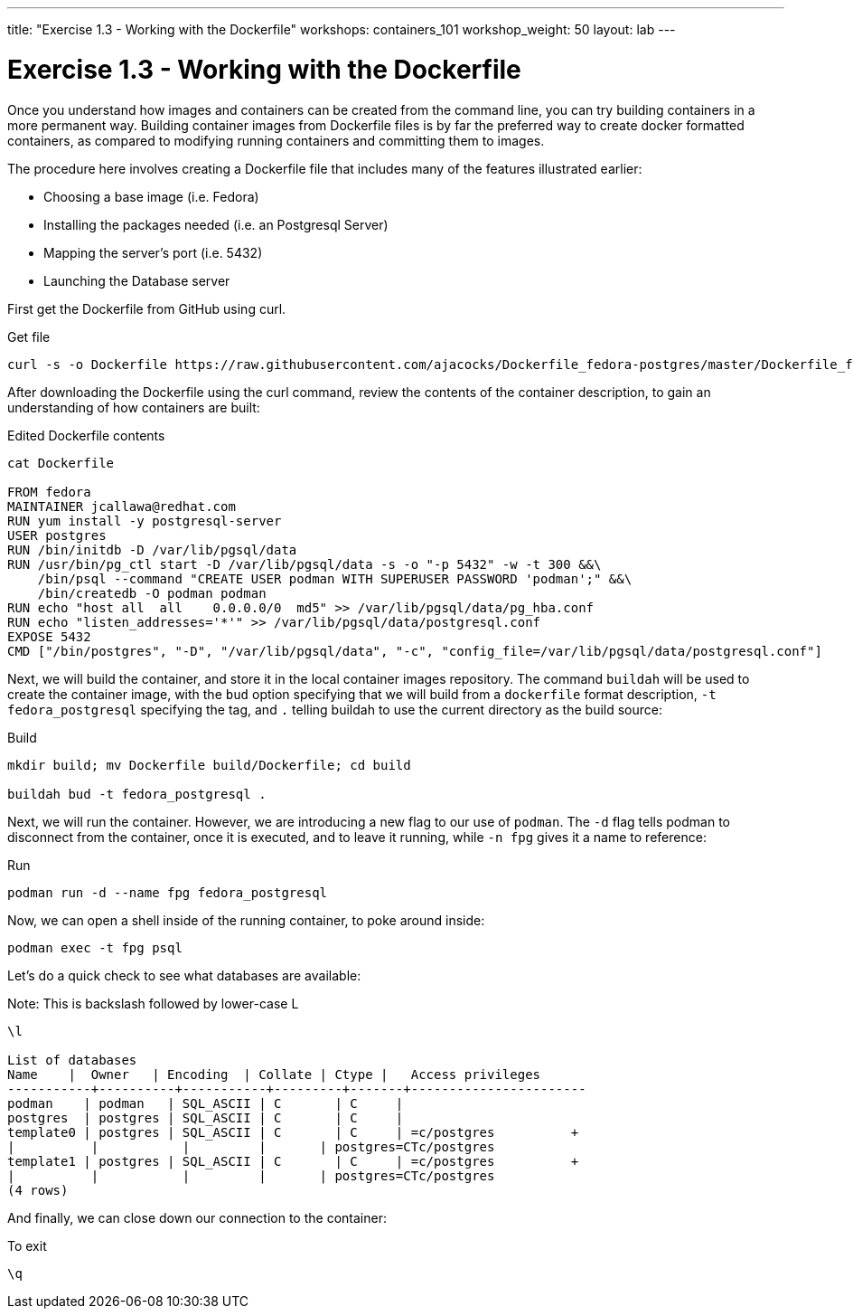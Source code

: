 ---
title: "Exercise 1.3 - Working with the Dockerfile"
workshops: containers_101
workshop_weight: 50
layout: lab
---

:badges:
:icons: font
:imagesdir: /workshops/containers_101/images
:source-highlighter: highlight.js
:source-language: yaml


= Exercise 1.3 - Working with the Dockerfile

Once you understand how images and containers can be created from the command line, you can try building containers in a more permanent way. Building container images from Dockerfile files is by far the preferred way to create docker formatted containers, as compared to modifying running containers and committing them to images.

The procedure here involves creating a Dockerfile file that includes many of the features illustrated earlier:

- Choosing a base image (i.e. Fedora)

- Installing the packages needed (i.e. an Postgresql Server)

- Mapping the server’s port (i.e. 5432)

- Launching the Database server

First get the Dockerfile from GitHub using curl.


.Get file
[source, bash]
----
curl -s -o Dockerfile https://raw.githubusercontent.com/ajacocks/Dockerfile_fedora-postgres/master/Dockerfile_fedora-postgres
----

After downloading the Dockerfile using the curl command, review the contents of the container description, to gain an understanding of how containers are built:


.Edited Dockerfile contents
[source, bash]
----
cat Dockerfile

FROM fedora
MAINTAINER jcallawa@redhat.com
RUN yum install -y postgresql-server
USER postgres
RUN /bin/initdb -D /var/lib/pgsql/data
RUN /usr/bin/pg_ctl start -D /var/lib/pgsql/data -s -o "-p 5432" -w -t 300 &&\
    /bin/psql --command "CREATE USER podman WITH SUPERUSER PASSWORD 'podman';" &&\
    /bin/createdb -O podman podman
RUN echo "host all  all    0.0.0.0/0  md5" >> /var/lib/pgsql/data/pg_hba.conf
RUN echo "listen_addresses='*'" >> /var/lib/pgsql/data/postgresql.conf
EXPOSE 5432
CMD ["/bin/postgres", "-D", "/var/lib/pgsql/data", "-c", "config_file=/var/lib/pgsql/data/postgresql.conf"]
----


Next, we will build the container, and store it in the local container images repository.  The command `buildah` will be used to create the container image, with the `bud` option specifying that we will build from a `dockerfile` format description, `-t fedora_postgresql` specifying the tag, and `.` telling buildah to use the current directory as the build source:

.Build
[source, bash]
----
mkdir build; mv Dockerfile build/Dockerfile; cd build

buildah bud -t fedora_postgresql .
----


Next, we will run the container.  However, we are introducing a new flag to our use of `podman`.  The `-d` flag tells podman to disconnect from the container, once it is executed, and to leave it running, while `-n fpg` gives it a name to reference:

.Run
[source, bash]
----
podman run -d --name fpg fedora_postgresql
----


Now, we can open a shell inside of the running container, to poke around inside:

[source, bash]
----
podman exec -t fpg psql
----


Let's do a quick check to see what databases are available:

.Note: This is backslash followed by lower-case L
[source, bash]
----
\l

List of databases
Name    |  Owner   | Encoding  | Collate | Ctype |   Access privileges
-----------+----------+-----------+---------+-------+-----------------------
podman    | podman   | SQL_ASCII | C       | C     |
postgres  | postgres | SQL_ASCII | C       | C     |
template0 | postgres | SQL_ASCII | C       | C     | =c/postgres          +
|          |           |         |       | postgres=CTc/postgres
template1 | postgres | SQL_ASCII | C       | C     | =c/postgres          +
|          |           |         |       | postgres=CTc/postgres
(4 rows)
----


And finally, we can close down our connection to the container:

.To exit
[source, bash]
----
\q
----
